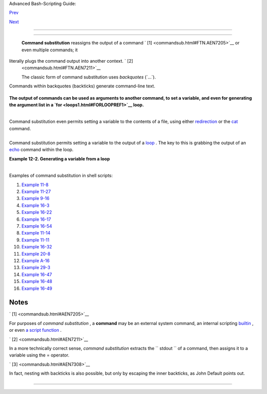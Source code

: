 .. raw:: html

   <div class="NAVHEADER">

.. raw:: html

   <table border="0" cellpadding="0" cellspacing="0" summary="Header navigation table" width="100%">

.. raw:: html

   <tr>

.. raw:: html

   <th align="center" colspan="3">

Advanced Bash-Scripting Guide:

.. raw:: html

   </th>

.. raw:: html

   </tr>

.. raw:: html

   <tr>

.. raw:: html

   <td align="left" valign="bottom" width="10%">

`Prev <testbranch.html>`__

.. raw:: html

   </td>

.. raw:: html

   <td align="center" valign="bottom" width="80%">

.. raw:: html

   </td>

.. raw:: html

   <td align="right" valign="bottom" width="10%">

`Next <arithexp.html>`__

.. raw:: html

   </td>

.. raw:: html

   </tr>

.. raw:: html

   </table>

--------------

.. raw:: html

   </div>

.. raw:: html

   <div class="CHAPTER">

  Chapter 12. Command Substitution
=================================

 **Command substitution** reassigns the output of a command ` [1]
 <commandsub.html#FTN.AEN7205>`__ or even multiple commands; it
literally plugs the command output into another context. ` [2]
 <commandsub.html#FTN.AEN7211>`__

 The classic form of command substitution uses *backquotes* (\`...\`).
Commands within backquotes (backticks) generate command-line text.

+--------------------------+--------------------------+--------------------------+
| .. code:: PROGRAMLISTING |
|                          |
|     script_name=`basenam |
| e $0`                    |
|     echo "The name of th |
| is script is $script_nam |
| e."                      |
                          
+--------------------------+--------------------------+--------------------------+

.. raw:: html

   <div class="FORMALPARA">

**The output of commands can be used as arguments to another command, to
set a variable, and even for generating the argument list in a
`for <loops1.html#FORLOOPREF1>`__ loop.**

.. raw:: html

   </div>

+--------------------------+--------------------------+--------------------------+
| .. code:: PROGRAMLISTING |
|                          |
|     rm `cat filename`    |
| # "filename" contains a  |
| list of files to delete. |
|     #                    |
|     # S. C. points out t |
| hat "arg list too long"  |
| error might result.      |
|     # Better is          |
|      xargs rm -- < filen |
| ame                      |
|     # ( -- covers those  |
| cases where "filename" b |
| egins with a "-" )       |
|                          |
|     textfile_listing=`ls |
|  *.txt`                  |
|     # Variable contains  |
| names of all *.txt files |
|  in current working dire |
| ctory.                   |
|     echo $textfile_listi |
| ng                       |
|                          |
|     textfile_listing2=$( |
| ls *.txt)   # The altern |
| ative form of command su |
| bstitution.              |
|     echo $textfile_listi |
| ng2                      |
|     # Same result.       |
|                          |
|     # A possible problem |
|  with putting a list of  |
| files into a single stri |
| ng                       |
|     # is that a newline  |
| may creep in.            |
|     #                    |
|     # A safer way to ass |
| ign a list of files to a |
|  parameter is with an ar |
| ray.                     |
|     #      shopt -s null |
| glob    # If no match, f |
| ilename expands to nothi |
| ng.                      |
|     #      textfile_list |
| ing=( *.txt )            |
|     #                    |
|     # Thanks, S.C.       |
                          
+--------------------------+--------------------------+--------------------------+

.. raw:: html

   <div class="NOTE">

+--------------------------------------+--------------------------------------+
| |Note|                               |
|  Command substitution invokes a      |
| `subshell <subshells.html#SUBSHELLSR |
| EF>`__                               |
| .                                    |
+--------------------------------------+--------------------------------------+

.. raw:: html

   </div>

.. raw:: html

   <div class="CAUTION">

+--------------+--------------+--------------+--------------+--------------+--------------+
| |Caution|    |
|  Command     |
| substitution |
| may result   |
| in `word     |
| splitting <q |
| uotingvar.ht |
| ml#WSPLITREF |
| >`__         |
| .            |
|              |
| +----------- |
| ------------ |
| ---+-------- |
| ------------ |
| ------+----- |
| ------------ |
| ---------+   |
| | .. code::  |
| PROGRAMLISTI |
| NG |         |
| |            |
|              |
|    |         |
| |     COMMAN |
| D `echo a b` |
|    |         |
| |    # 2 arg |
| s: a and b   |
|    |         |
| |            |
|              |
|    |         |
| |     COMMAN |
| D "`echo a b |
| `" |         |
| |    # 1 arg |
| : "a b"      |
|    |         |
| |            |
|              |
|    |         |
| |     COMMAN |
| D `echo`     |
|    |         |
| |    # no ar |
| g            |
|    |         |
| |            |
|              |
|    |         |
| |     COMMAN |
| D "`echo`"   |
|    |         |
| |    # one e |
| mpty arg     |
|    |         |
| |            |
|              |
|    |         |
| |            |
|              |
|    |         |
| |     # Than |
| ks, S.C.     |
|    |         |
|              |
|              |
|              |
| +----------- |
| ------------ |
| ---+-------- |
| ------------ |
| ------+----- |
| ------------ |
| ---------+   |
|              |
| Even when    |
| there is no  |
| word         |
| splitting,   |
| command      |
| substitution |
| can remove   |
| trailing     |
| newlines.    |
|              |
| +----------- |
| ------------ |
| ---+-------- |
| ------------ |
| ------+----- |
| ------------ |
| ---------+   |
| | .. code::  |
| PROGRAMLISTI |
| NG |         |
| |            |
|              |
|    |         |
| |     # cd " |
| `pwd`"  # Th |
| is |         |
| |  should al |
| ways work.   |
|    |         |
| |     # Howe |
| ver...       |
|    |         |
| |            |
|              |
|    |         |
| |     mkdir  |
| 'dir with tr |
| ai |         |
| | ling newli |
| ne           |
|    |         |
| |     '      |
|              |
|    |         |
| |            |
|              |
|    |         |
| |     cd 'di |
| r with trail |
| in |         |
| | g newline  |
|              |
|    |         |
| |     '      |
|              |
|    |         |
| |            |
|              |
|    |         |
| |     cd "`p |
| wd`"  # Erro |
| r  |         |
| | message:   |
|              |
|    |         |
| |     # bash |
| : cd: /tmp/f |
| il |         |
| | e with tra |
| iling newlin |
| e: |         |
| |  No such f |
| ile or direc |
| to |         |
| | ry         |
|              |
|    |         |
| |            |
|              |
|    |         |
| |     cd "$P |
| WD"   # Work |
| s  |         |
| | fine.      |
|              |
|    |         |
| |            |
|              |
|    |         |
| |            |
|              |
|    |         |
| |            |
|              |
|    |         |
| |            |
|              |
|    |         |
| |            |
|              |
|    |         |
| |     old_tt |
| y_setting=$( |
| st |         |
| | ty -g)   # |
|  Save old te |
| rm |         |
| | inal setti |
| ng.          |
|    |         |
| |     echo " |
| Hit a key "  |
|    |         |
| |     stty - |
| icanon -echo |
|    |         |
| |          # |
|  Disable "ca |
| no |         |
| | nical" mod |
| e for termin |
| al |         |
| | .          |
|              |
|    |         |
| |            |
|              |
|    |         |
| |          # |
|  Also, disab |
| le |         |
| |  *local* e |
| cho.         |
|    |         |
| |     key=$( |
| dd bs=1 coun |
| t= |         |
| | 1 2> /dev/ |
| null)   # Us |
| in |         |
| | g 'dd' to  |
| get a keypre |
| ss |         |
| | .          |
|              |
|    |         |
| |     stty " |
| $old_tty_set |
| ti |         |
| | ng"      # |
|  Restore old |
|  s |         |
| | etting.    |
|              |
|    |         |
| |     echo " |
| You hit ${#k |
| ey |         |
| | } key."  # |
|  ${#variable |
| }  |         |
| | = number o |
| f characters |
|  i |         |
| | n $variabl |
| e            |
|    |         |
| |     #      |
|              |
|    |         |
| |     # Hit  |
| any key exce |
| pt |         |
| |  RETURN, a |
| nd the outpu |
| t  |         |
| | is "You hi |
| t 1 key."    |
|    |         |
| |     # Hit  |
| RETURN, and  |
| it |         |
| | 's "You hi |
| t 0 key."    |
|    |         |
| |     # The  |
| newline gets |
|  e |         |
| | aten in th |
| e command su |
| bs |         |
| | titution.  |
|              |
|    |         |
| |            |
|              |
|    |         |
| |     #Code  |
| snippet by S |
| tĂ |         |
| | Šphane Cha |
| zelas.       |
|    |         |
|              |
|              |
|              |
| +----------- |
| ------------ |
| ---+-------- |
| ------------ |
| ------+----- |
| ------------ |
| ---------+   |
              
+--------------+--------------+--------------+--------------+--------------+--------------+

.. raw:: html

   </div>

.. raw:: html

   <div class="CAUTION">

+--------------------------+--------------------------+--------------------------+
| |Caution|                |
| Using **echo** to output |
| an *unquoted* variable   |
| set with command         |
| substitution removes     |
| trailing newlines        |
| characters from the      |
| output of the reassigned |
| command(s). This can     |
| cause unpleasant         |
| surprises.               |
|                          |
| +----------------------- |
| ---+-------------------- |
| ------+----------------- |
| ---------+               |
| | .. code:: PROGRAMLISTI |
| NG |                     |
| |                        |
|    |                     |
| |     dir_listing=`ls -l |
| `  |                     |
| |     echo $dir_listing  |
|    |                     |
| |   # unquoted           |
|    |                     |
| |                        |
|    |                     |
| |     # Expecting a nice |
| ly |                     |
| |  ordered directory lis |
| ti |                     |
| | ng.                    |
|    |                     |
| |                        |
|    |                     |
| |     # However, what yo |
| u  |                     |
| | get is:                |
|    |                     |
| |     # total 3 -rw-rw-r |
| -- |                     |
| |  1 bozo bozo 30 May 13 |
|  1 |                     |
| | 7:15 1.txt -rw-rw-r--  |
| 1  |                     |
| | bozo                   |
|    |                     |
| |     # bozo 51 May 15 2 |
| 0: |                     |
| | 57 t2.sh -rwxr-xr-x 1  |
| bo |                     |
| | zo bozo 217 Mar 5 21:1 |
| 3  |                     |
| | wi.sh                  |
|    |                     |
| |                        |
|    |                     |
| |     # The newlines dis |
| ap |                     |
| | peared.                |
|    |                     |
| |                        |
|    |                     |
| |                        |
|    |                     |
| |     echo "$dir_listing |
| "  |                     |
| |   # quoted             |
|    |                     |
| |     # -rw-rw-r--    1  |
| bo |                     |
| | zo       30 May 13 17: |
| 15 |                     |
| |  1.txt                 |
|    |                     |
| |     # -rw-rw-r--    1  |
| bo |                     |
| | zo       51 May 15 20: |
| 57 |                     |
| |  t2.sh                 |
|    |                     |
| |     # -rwxr-xr-x    1  |
| bo |                     |
| | zo      217 Mar  5 21: |
| 13 |                     |
| |  wi.sh                 |
|    |                     |
|                          |
|                          |
| +----------------------- |
| ---+-------------------- |
| ------+----------------- |
| ---------+               |
                          
+--------------------------+--------------------------+--------------------------+

.. raw:: html

   </div>

Command substitution even permits setting a variable to the contents of
a file, using either `redirection <io-redirection.html#IOREDIRREF>`__ or
the `cat <basic.html#CATREF>`__ command.

+--------------------------+--------------------------+--------------------------+
| .. code:: PROGRAMLISTING |
|                          |
|     variable1=`<file1`   |
|     #  Set "variable1" t |
| o contents of "file1".   |
|     variable2=`cat file2 |
| `   #  Set "variable2" t |
| o contents of "file2".   |
|                          |
|     #  This, however, fo |
| rks a new process,       |
|                          |
|     #+ so the line of co |
| de executes slower than  |
| the above version.       |
|                          |
|     #  Note that the var |
| iables may contain embed |
| ded whitespace,          |
|     #+ or even (horrors) |
| , control characters.    |
|                          |
|     #  It is not necessa |
| ry to explicitly assign  |
| a variable.              |
|     echo "` <$0`"        |
|     # Echoes the script  |
| itself to stdout.        |
                          
+--------------------------+--------------------------+--------------------------+

+--------------------------+--------------------------+--------------------------+
| .. code:: PROGRAMLISTING |
|                          |
|     #  Excerpts from sys |
| tem file, /etc/rc.d/rc.s |
| ysinit                   |
|     #+ (on a Red Hat Lin |
| ux installation)         |
|                          |
|                          |
|     if [ -f /fsckoptions |
|  ]; then                 |
|             fsckoptions= |
| `cat /fsckoptions`       |
|     ...                  |
|     fi                   |
|     #                    |
|     #                    |
|     if [ -e "/proc/ide/$ |
| {disk[$device]}/media" ] |
|  ; then                  |
|                  hdmedia |
| =`cat /proc/ide/${disk[$ |
| device]}/media`          |
|     ...                  |
|     fi                   |
|     #                    |
|     #                    |
|     if [ ! -n "`uname -r |
|  | grep -- "-"`" ]; then |
|            ktag="`cat /p |
| roc/version`"            |
|     ...                  |
|     fi                   |
|     #                    |
|     #                    |
|     if [ $usb = "1" ]; t |
| hen                      |
|         sleep 5          |
|         mouseoutput=`cat |
|  /proc/bus/usb/devices 2 |
| >/dev/null|grep -E "^I.* |
| Cls=03.*Prot=02"`        |
|         kbdoutput=`cat / |
| proc/bus/usb/devices 2>/ |
| dev/null|grep -E "^I.*Cl |
| s=03.*Prot=01"`          |
|     ...                  |
|     fi                   |
                          
+--------------------------+--------------------------+--------------------------+

.. raw:: html

   <div class="CAUTION">

+--------------------+--------------------+--------------------+--------------------+
| |Caution|          |
| Do not set a       |
| variable to the    |
| contents of a      |
| *long* text file   |
| unless you have a  |
| very good reason   |
| for doing so. Do   |
| not set a variable |
| to the contents of |
| a *binary* file,   |
| even as a joke.    |
|                    |
| .. raw:: html      |
|                    |
|    <div            |
|    class="EXAMPLE" |
| >                  |
|                    |
| **Example 12-1.    |
| Stupid script      |
| tricks**           |
|                    |
| +----------------- |
| ---------+-------- |
| ------------------ |
| +----------------- |
| ---------+         |
| | .. code:: PROGRA |
| MLISTING |         |
| |                  |
|          |         |
| |     #!/bin/bash  |
|          |         |
| |     # stupid-scr |
| ipt-tric |         |
| | ks.sh: Don't try |
|  this at |         |
| |  home, folks.    |
|          |         |
| |     # From "Stup |
| id Scrip |         |
| | t Tricks," Volum |
| e I.     |         |
| |                  |
|          |         |
| |     exit 99  ### |
|  Comment |         |
| |  out this line i |
| f you da |         |
| | re.              |
|          |         |
| |                  |
|          |         |
| |     dangerous_va |
| riable=` |         |
| | cat /boot/vmlinu |
| z`   # T |         |
| | he compressed Li |
| nux kern |         |
| | el itself.       |
|          |         |
| |                  |
|          |         |
| |     echo "string |
| -length  |         |
| | of \$dangerous_v |
| ariable  |         |
| | = ${#dangerous_v |
| ariable} |         |
| | "                |
|          |         |
| |     # string-len |
| gth of $ |         |
| | dangerous_variab |
| le = 794 |         |
| | 151              |
|          |         |
| |     # (Newer ker |
| nels are |         |
| |  bigger.)        |
|          |         |
| |     # Does not g |
| ive same |         |
| |  count as 'wc -c |
|  /boot/v |         |
| | mlinuz'.         |
|          |         |
| |                  |
|          |         |
| |     # echo "$dan |
| gerous_v |         |
| | ariable"         |
|          |         |
| |     # Don't try  |
| this! It |         |
| |  would hang the  |
| script.  |         |
| |                  |
|          |         |
| |                  |
|          |         |
| |     #  The docum |
| ent auth |         |
| | or is aware of n |
| o useful |         |
| |  applications fo |
| r        |         |
| |     #+ setting a |
|  variabl |         |
| | e to the content |
| s of a b |         |
| | inary file.      |
|          |         |
| |                  |
|          |         |
| |     exit 0       |
|          |         |
|                    |
|                    |
| +----------------- |
| ---------+-------- |
| ------------------ |
| +----------------- |
| ---------+         |
|                    |
| .. raw:: html      |
|                    |
|    </div>          |
|                    |
| Notice that a      |
| *buffer overrun*   |
| does not occur.    |
| This is one        |
| instance where an  |
| interpreted        |
| language, such as  |
| Bash, provides     |
| more protection    |
| from programmer    |
| mistakes than a    |
| compiled language. |
+--------------------+--------------------+--------------------+--------------------+

.. raw:: html

   </div>

Command substitution permits setting a variable to the output of a
`loop <loops1.html#FORLOOPREF1>`__ . The key to this is grabbing the
output of an `echo <internal.html#ECHOREF>`__ command within the loop.

.. raw:: html

   <div class="EXAMPLE">

**Example 12-2. Generating a variable from a loop**

+--------------------------+--------------------------+--------------------------+
| .. code:: PROGRAMLISTING |
|                          |
|     #!/bin/bash          |
|     # csubloop.sh: Setti |
| ng a variable to the out |
| put of a loop.           |
|                          |
|     variable1=`for i in  |
| 1 2 3 4 5                |
|     do                   |
|       echo -n "$i"       |
|            #  The 'echo' |
|  command is critical     |
|     done`                |
|            #+ to command |
|  substitution here.      |
|                          |
|     echo "variable1 = $v |
| ariable1"  # variable1 = |
|  12345                   |
|                          |
|                          |
|     i=0                  |
|     variable2=`while [ " |
| $i" -lt 10 ]             |
|     do                   |
|       echo -n "$i"       |
|            # Again, the  |
| necessary 'echo'.        |
|       let "i += 1"       |
|            # Increment.  |
|     done`                |
|                          |
|     echo "variable2 = $v |
| ariable2"  # variable2 = |
|  0123456789              |
|                          |
|     #  Demonstrates that |
|  it's possible to embed  |
| a loop                   |
|     #+ inside a variable |
|  declaration.            |
|                          |
|     exit 0               |
                          
+--------------------------+--------------------------+--------------------------+

.. raw:: html

   </div>

+--------------------------------------------------------------------------+
| .. raw:: html                                                            |
|                                                                          |
|    <div class="SIDEBAR">                                                 |
|                                                                          |
| Command substitution makes it possible to extend the toolset available   |
| to Bash. It is simply a matter of writing a program or script that       |
| outputs to ``          stdout         `` (like a well-behaved UNIX tool  |
| should) and assigning that output to a variable.                         |
|                                                                          |
| +--------------------------+--------------------------+----------------- |
| ---------+                                                               |
| | .. code:: PROGRAMLISTING |                                             |
| |                          |                                             |
| |     #include <stdio.h>   |                                             |
| |                          |                                             |
| |     /*  "Hello, world."  |                                             |
| | C program  */            |                                             |
| |                          |                                             |
| |     int main()           |                                             |
| |     {                    |                                             |
| |       printf( "Hello, wo |                                             |
| | rld.\n" );               |                                             |
| |       return (0);        |                                             |
| |     }                    |                                             |
|                                                                          |
| +--------------------------+--------------------------+----------------- |
| ---------+                                                               |
|                                                                          |
| +--------------------------+--------------------------+----------------- |
| ---------+                                                               |
| | .. code:: SCREEN         |                                             |
| |                          |                                             |
| |     bash$ gcc -o hello h |                                             |
| | ello.c                   |                                             |
| |                          |                                             |
|                                                                          |
| +--------------------------+--------------------------+----------------- |
| ---------+                                                               |
|                                                                          |
| +--------------------------+--------------------------+----------------- |
| ---------+                                                               |
| | .. code:: PROGRAMLISTING |                                             |
| |                          |                                             |
| |     #!/bin/bash          |                                             |
| |     # hello.sh           |                                             |
| |                          |                                             |
| |     greeting=`./hello`   |                                             |
| |     echo $greeting       |                                             |
|                                                                          |
| +--------------------------+--------------------------+----------------- |
| ---------+                                                               |
|                                                                          |
| +--------------------------+--------------------------+----------------- |
| ---------+                                                               |
| | .. code:: SCREEN         |                                             |
| |                          |                                             |
| |     bash$ sh hello.sh    |                                             |
| |     Hello, world.        |                                             |
| |                          |                                             |
|                                                                          |
| +--------------------------+--------------------------+----------------- |
| ---------+                                                               |
|                                                                          |
| .. raw:: html                                                            |
|                                                                          |
|    </div>                                                                |
                                                                          
+--------------------------------------------------------------------------+

.. raw:: html

   <div class="NOTE">

+-------+-------+-------+-------+-------+-------+-------+-------+-------+-------+-------+-------+-------+
| |Note |
| |     |
|  The  |
| **$(. |
| ..)** |
| form  |
| has   |
| super |
| seded |
| backt |
| icks  |
| for   |
| comma |
| nd    |
| subst |
| ituti |
| on.   |
|       |
| +---- |
| ----- |
| ----- |
| ----- |
| ----- |
| --+-- |
| ----- |
| ----- |
| ----- |
| ----- |
| ----+ |
| ----- |
| ----- |
| ----- |
| ----- |
| ----- |
| -+    |
| | ..  |
| code: |
| : PRO |
| GRAML |
| ISTIN |
| G |   |
| |     |
|       |
|       |
|       |
|       |
|   |   |
| |     |
|  outp |
| ut=$( |
| sed - |
| n /"$ |
| 1 |   |
| | "/p |
|  $fil |
| e)    |
| # Fro |
| m "gr |
| p |   |
| | .sh |
| " exa |
| mple. |
|       |
|       |
|   |   |
| |     |
|       |
|       |
|       |
|       |
|   |   |
| |     |
|  # Se |
| tting |
|  a va |
| riabl |
| e |   |
| |  to |
|  the  |
| conte |
| nts o |
| f a t |
| e |   |
| | xt  |
| file. |
|       |
|       |
|       |
|   |   |
| |     |
|  File |
| _cont |
| ents1 |
| =$(ca |
| t |   |
| |  $f |
| ile1) |
|       |
|       |
|       |
|   |   |
| |     |
|  File |
| _cont |
| ents2 |
| =$(<$ |
| f |   |
| | ile |
| 2)    |
|       |
| # Bas |
| h per |
| m |   |
| | its |
|  this |
|  also |
| .     |
|       |
|   |   |
|       |
|       |
|       |
|       |
|       |
|       |
| +---- |
| ----- |
| ----- |
| ----- |
| ----- |
| --+-- |
| ----- |
| ----- |
| ----- |
| ----- |
| ----+ |
| ----- |
| ----- |
| ----- |
| ----- |
| ----- |
| -+    |
|       |
| The   |
| **$(. |
| ..)** |
| form  |
| of    |
| comma |
| nd    |
| subst |
| ituti |
| on    |
| treat |
| s     |
| a     |
| doubl |
| e     |
| backs |
| lash  |
| in a  |
| diffe |
| rent  |
| way   |
| than  |
| **\`. |
| ..\`* |
| *     |
| .     |
|       |
| +---- |
| ----- |
| ----- |
| ----- |
| ----- |
| --+-- |
| ----- |
| ----- |
| ----- |
| ----- |
| ----+ |
| ----- |
| ----- |
| ----- |
| ----- |
| ----- |
| -+    |
| | ..  |
| code: |
| : SCR |
| EEN   |
|       |
|   |   |
| |     |
|       |
|       |
|       |
|       |
|   |   |
| |     |
|  bash |
| $ ech |
| o `ec |
| ho \\ |
| ` |   |
| |     |
|       |
|       |
|       |
|       |
|   |   |
| |     |
|       |
|       |
|       |
|       |
|   |   |
| |     |
|  bash |
| $ ech |
| o $(e |
| cho \ |
| \ |   |
| | )   |
|       |
|       |
|       |
|       |
|   |   |
| |     |
|  \    |
|       |
|       |
|       |
|   |   |
| |     |
|       |
|       |
|       |
|       |
|   |   |
|       |
|       |
|       |
|       |
|       |
|       |
| +---- |
| ----- |
| ----- |
| ----- |
| ----- |
| --+-- |
| ----- |
| ----- |
| ----- |
| ----- |
| ----+ |
| ----- |
| ----- |
| ----- |
| ----- |
| ----- |
| -+    |
|       |
| The   |
| **$(. |
| ..)** |
| form  |
| of    |
| comma |
| nd    |
| subst |
| ituti |
| on    |
| permi |
| ts    |
| nesti |
| ng.   |
| ` [3] |
|  <com |
| mands |
| ub.ht |
| ml#FT |
| N.AEN |
| 7308> |
| `__   |
|       |
| +---- |
| ----- |
| ----- |
| ----- |
| ----- |
| --+-- |
| ----- |
| ----- |
| ----- |
| ----- |
| ----+ |
| ----- |
| ----- |
| ----- |
| ----- |
| ----- |
| -+    |
| | ..  |
| code: |
| : PRO |
| GRAML |
| ISTIN |
| G |   |
| |     |
|       |
|       |
|       |
|       |
|   |   |
| |     |
|  word |
| _coun |
| t=$(  |
| wc -w |
|   |   |
| | $(e |
| cho * |
|  | aw |
| k '{p |
| rint  |
| $ |   |
| | 8}' |
| ) )   |
|       |
|       |
|       |
|   |   |
|       |
|       |
|       |
|       |
|       |
|       |
| +---- |
| ----- |
| ----- |
| ----- |
| ----- |
| --+-- |
| ----- |
| ----- |
| ----- |
| ----- |
| ----+ |
| ----- |
| ----- |
| ----- |
| ----- |
| ----- |
| -+    |
|       |
| Or,   |
| for   |
| somet |
| hing  |
| a bit |
| more  |
| elabo |
| rate  |
| . . . |
|       |
| .. ra |
| w:: h |
| tml   |
|       |
|    <d |
| iv    |
|    cl |
| ass=" |
| EXAMP |
| LE">  |
|       |
| **Exa |
| mple  |
| 12-3. |
| Findi |
| ng    |
| anagr |
| ams** |
|       |
| +---- |
| ----- |
| ----- |
| ----- |
| ----- |
| --+-- |
| ----- |
| ----- |
| ----- |
| ----- |
| ----+ |
| ----- |
| ----- |
| ----- |
| ----- |
| ----- |
| -+    |
| | ..  |
| code: |
| : PRO |
| GRAML |
| ISTIN |
| G |   |
| |     |
|       |
|       |
|       |
|       |
|   |   |
| |     |
|  #!/b |
| in/ba |
| sh    |
|       |
|   |   |
| |     |
|  # ag |
| ram2. |
| sh    |
|       |
|   |   |
| |     |
|  # Ex |
| ample |
|  of n |
| ested |
|   |   |
| | com |
| mand  |
| subst |
| ituti |
| on.   |
|   |   |
| |     |
|       |
|       |
|       |
|       |
|   |   |
| |     |
|  #  U |
| ses " |
| anagr |
| am" u |
| t |   |
| | ili |
| ty    |
|       |
|       |
|       |
|   |   |
| |     |
|  #+ t |
| hat i |
| s par |
| t of  |
| t |   |
| | he  |
| autho |
| r's " |
| yawl" |
|  word |
|   |   |
| | lis |
| t pac |
| kage. |
|       |
|       |
|   |   |
| |     |
|  #  h |
| ttp:/ |
| /ibib |
| lio.o |
| r |   |
| | g/p |
| ub/Li |
| nux/l |
| ibs/y |
| awl-0 |
| . |   |
| | 3.2 |
| .tar. |
| gz    |
|       |
|       |
|   |   |
| |     |
|  #  h |
| ttp:/ |
| /bash |
| .deta |
| . |   |
| | in/ |
| yawl- |
| 0.3.2 |
| .tar. |
| gz    |
|   |   |
| |     |
|       |
|       |
|       |
|       |
|   |   |
| |     |
|  E_NO |
| ARGS= |
| 86    |
|       |
|   |   |
| |     |
|  E_BA |
| DARG= |
| 87    |
|       |
|   |   |
| |     |
|  MINL |
| EN=7  |
|       |
|       |
|   |   |
| |     |
|       |
|       |
|       |
|       |
|   |   |
| |     |
|  if [ |
|  -z " |
| $1" ] |
|       |
|   |   |
| |     |
|  then |
|       |
|       |
|       |
|   |   |
| |     |
|    ec |
| ho "U |
| sage  |
| $0 LE |
| T |   |
| | TER |
| SET"  |
|       |
|       |
|       |
|   |   |
| |     |
|    ex |
| it $E |
| _NOAR |
| GS    |
|   |   |
| |     |
|   # S |
| cript |
|  need |
| s a c |
| o |   |
| | mma |
| nd-li |
| ne ar |
| gumen |
| t.    |
|   |   |
| |     |
|  elif |
|  [ ${ |
| #1} - |
| lt $M |
| I |   |
| | NLE |
| N ]   |
|       |
|       |
|       |
|   |   |
| |     |
|  then |
|       |
|       |
|       |
|   |   |
| |     |
|    ec |
| ho "A |
| rgume |
| nt mu |
| s |   |
| | t h |
| ave a |
| t lea |
| st $M |
| INLEN |
|   |   |
| | let |
| ters. |
| "     |
|       |
|       |
|   |   |
| |     |
|    ex |
| it $E |
| _BADA |
| RG    |
|   |   |
| |     |
|  fi   |
|       |
|       |
|       |
|   |   |
| |     |
|       |
|       |
|       |
|       |
|   |   |
| |     |
|       |
|       |
|       |
|       |
|   |   |
| |     |
|       |
|       |
|       |
|       |
|   |   |
| |     |
|  FILT |
| ER='. |
| ..... |
| .'    |
|   |   |
| |     |
|   # M |
| ust h |
| ave a |
| t lea |
| s |   |
| | t 7 |
|  lett |
| ers.  |
|       |
|       |
|   |   |
| |     |
|  #    |
|     1 |
| 23456 |
| 7     |
|   |   |
| |     |
|  Anag |
| rams= |
| ( $(e |
| cho $ |
| ( |   |
| | ana |
| gram  |
| $1 |  |
| grep  |
| $FILT |
| E |   |
| | R)  |
| ) )   |
|       |
|       |
|       |
|   |   |
| |     |
|  #    |
|       |
|   $(  |
|     $ |
| ( |   |
| |   n |
| ested |
|  comm |
| and s |
| ub.   |
|   |   |
| |  )  |
| )     |
|       |
|       |
|       |
|   |   |
| |     |
|  #    |
|       |
| (     |
|       |
|   |   |
| |     |
|  arra |
| y ass |
| ignme |
| nt    |
|   |   |
| |     |
|   )   |
|       |
|       |
|       |
|   |   |
| |     |
|       |
|       |
|       |
|       |
|   |   |
| |     |
|  echo |
|       |
|       |
|       |
|   |   |
| |     |
|  echo |
|  "${# |
| Anagr |
| ams[* |
| ] |   |
| | }   |
| 7+ le |
| tter  |
| anagr |
| ams f |
| o |   |
| | und |
| "     |
|       |
|       |
|       |
|   |   |
| |     |
|  echo |
|       |
|       |
|       |
|   |   |
| |     |
|  echo |
|  ${An |
| agram |
| s[0]} |
|   |   |
| |     |
|   # F |
| irst  |
| anagr |
| am.   |
|   |   |
| |     |
|  echo |
|  ${An |
| agram |
| s[1]} |
|   |   |
| |     |
|   # S |
| econd |
|  anag |
| ram.  |
|   |   |
| |     |
|       |
|       |
|       |
|       |
|   |   |
| |     |
|   # E |
| tc.   |
|       |
|       |
|   |   |
| |     |
|       |
|       |
|       |
|       |
|   |   |
| |     |
|  # ec |
| ho "$ |
| {Anag |
| rams[ |
| * |   |
| | ]}" |
|   # T |
| o lis |
| t all |
|  the  |
| a |   |
| | nag |
| rams  |
| in a  |
| singl |
| e lin |
| e |   |
| |  .  |
| . .   |
|       |
|       |
|       |
|   |   |
| |     |
|       |
|       |
|       |
|       |
|   |   |
| |     |
|  #  L |
| ook a |
| head  |
| to th |
| e |   |
| |  Ar |
| rays  |
| chapt |
| er fo |
| r enl |
| i |   |
| | ght |
| enmen |
| t on  |
|       |
|       |
|   |   |
| |     |
|  #+ w |
| hat's |
|  goin |
| g on  |
| h |   |
| | ere |
| .     |
|       |
|       |
|       |
|   |   |
| |     |
|       |
|       |
|       |
|       |
|   |   |
| |     |
|  # Se |
| e als |
| o the |
|  agra |
| m |   |
| | .sh |
|  scri |
| pt fo |
| r an  |
| exerc |
| i |   |
| | se  |
| in an |
| agram |
|  find |
| ing.  |
|   |   |
| |     |
|       |
|       |
|       |
|       |
|   |   |
| |     |
|  exit |
|  $?   |
|       |
|       |
|   |   |
|       |
|       |
|       |
|       |
|       |
|       |
| +---- |
| ----- |
| ----- |
| ----- |
| ----- |
| --+-- |
| ----- |
| ----- |
| ----- |
| ----- |
| ----+ |
| ----- |
| ----- |
| ----- |
| ----- |
| ----- |
| -+    |
|       |
| .. ra |
| w:: h |
| tml   |
|       |
|    </ |
| div>  |
       
+-------+-------+-------+-------+-------+-------+-------+-------+-------+-------+-------+-------+-------+

.. raw:: html

   </div>

Examples of command substitution in shell scripts:

#. `Example 11-8 <loops1.html#BINGREP>`__

#. `Example 11-27 <testbranch.html#CASECMD>`__

#. `Example 9-16 <randomvar.html#SEEDINGRANDOM>`__

#. `Example 16-3 <moreadv.html#EX57>`__

#. `Example 16-22 <textproc.html#LOWERCASE>`__

#. `Example 16-17 <textproc.html#GRP>`__

#. `Example 16-54 <extmisc.html#EX53>`__

#. `Example 11-14 <loops1.html#EX24>`__

#. `Example 11-11 <loops1.html#SYMLINKS>`__

#. `Example 16-32 <filearchiv.html#STRIPC>`__

#. `Example 20-8 <redircb.html#REDIR4>`__

#. `Example A-16 <contributed-scripts.html#TREE>`__

#. `Example 29-3 <procref1.html#PIDID>`__

#. `Example 16-47 <mathc.html#MONTHLYPMT>`__

#. `Example 16-48 <mathc.html#BASE>`__

#. `Example 16-49 <mathc.html#ALTBC>`__

.. raw:: html

   </div>

Notes
~~~~~

.. raw:: html

   <table border="0" class="FOOTNOTES" width="100%">

.. raw:: html

   <tr>

.. raw:: html

   <td align="LEFT" valign="TOP" width="5%">

` [1]  <commandsub.html#AEN7205>`__

.. raw:: html

   </td>

.. raw:: html

   <td align="LEFT" valign="TOP" width="95%">

For purposes of *command substitution* , a **command** may be an
external system command, an internal scripting
`builtin <internal.html#BUILTINREF>`__ , or even `a script
function <assortedtips.html#RVT>`__ .

.. raw:: html

   </td>

.. raw:: html

   </tr>

.. raw:: html

   <tr>

.. raw:: html

   <td align="LEFT" valign="TOP" width="5%">

` [2]  <commandsub.html#AEN7211>`__

.. raw:: html

   </td>

.. raw:: html

   <td align="LEFT" valign="TOP" width="95%">

In a more technically correct sense, *command substitution* extracts the
``        stdout       `` of a command, then assigns it to a variable
using the = operator.

.. raw:: html

   </td>

.. raw:: html

   </tr>

.. raw:: html

   <tr>

.. raw:: html

   <td align="LEFT" valign="TOP" width="5%">

` [3]  <commandsub.html#AEN7308>`__

.. raw:: html

   </td>

.. raw:: html

   <td align="LEFT" valign="TOP" width="95%">

In fact, nesting with backticks is also possible, but only by escaping
the inner backticks, as John Default points out.

+--------------------------+--------------------------+--------------------------+
| .. code:: PROGRAMLISTING |
|                          |
|     word_count=` wc -w \ |
| `echo * | awk '{print $8 |
| }'\` `                   |
                          
+--------------------------+--------------------------+--------------------------+

.. raw:: html

   </td>

.. raw:: html

   </tr>

.. raw:: html

   </table>

.. raw:: html

   <div class="NAVFOOTER">

--------------

+--------------------------+--------------------------+--------------------------+
| `Prev <testbranch.html>` | Testing and Branching    |
| __                       | `Up <part3.html>`__      |
| `Home <index.html>`__    | Arithmetic Expansion     |
| `Next <arithexp.html>`__ |                          |
+--------------------------+--------------------------+--------------------------+

.. raw:: html

   </div>

.. |Note| image:: ../images/note.gif
.. |Caution| image:: ../images/caution.gif
